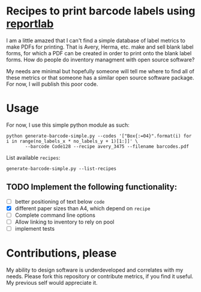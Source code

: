 * Recipes to print barcode labels using [[http://www.reportlab.com/software/opensource/][reportlab]] 

I am a little amazed that I can't find a simple database of label metrics to
make PDFs for printing. That is Avery, Herma, etc. make and sell blank label
forms, for which a PDF can be created in order to print onto the blank label
forms. How do people do inventory managment with open source software?

My needs are minimal but hopefully someone will tell me where to find
all of these metrics or that someone has a similar open source software
package. For now, I will publish this poor code.

* Usage
For now, I use this simple python module as such:

#+BEGIN_SRC shell
python generate-barcode-simple.py --codes '["Box{:=04}".format(i) for i in range(no_labels_x * no_labels_y + 1)[1:]]' \
       --barcode Code128 --recipe avery_3475 --filename barcodes.pdf
#+END_SRC

#+RESULTS:

List available =recipes=:
#+BEGIN_SRC shell
generate-barcode-simple.py --list-recipes
#+END_SRC


** TODO Implement the following functionality:
   - [ ] better positioning of text below =code=
   - [X] different paper sizes than A4, which depend on =recipe=
   - [ ] Complete command line options
   - [ ] Allow linking to inventory to rely on pool
   - [ ] implement tests


* Contributions, please

My ability to design software is underdeveloped and correlates with my
needs. Please fork this repository or contribute metrics, if you find it
useful. My previous self would appreciate it.

